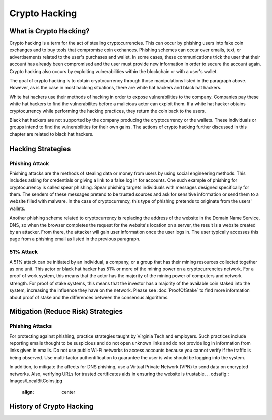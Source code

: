 .. This file is part of the OpenDSA eTextbook project. See
.. http://opendsa.org for more details.
.. Copyright (c) 2012-2020 by the OpenDSA Project Contributors, and
.. distributed under an MIT open source license.

.. avmetadata::
    :author: Elizabeth Mulvaney

Crypto Hacking
=============

What is Crypto Hacking?
-----------------------
Crypto hacking is a term for the act of stealing cryptocurrencies.
This can occur by phishing users into fake coin exchanges and
to buy tools that compromise coin exchances. Phishing schemes can occur
over emails, text, or advertisements related to the user's purchases and
wallet. In some cases, these communications trick the user that their
account has already been compromised and the user must provide new information
in order to secure the account again. Crypto hacking also occurs by exploiting 
vulnerabilities within the blockchain or with a user's wallet.

The goal of crypto hacking is to obtain cryptocurrency through those
manipulations listed in the paragraph above. However, as is the case
in most hacking situations, there are white hat hackers and black hat 
hackers. 

White hat hackers use their methods of hacking in order to 
expose vulnerabilities to the company. Companies pay these white hat hackers 
to find the vulnerabilites before a malicious actor can exploit them.
If a white hat hacker obtains cryptocurrency while performing the hacking
practices, they return the coin back to the users.

Black hat hackers are not supported by the company producing the cryptocurrency
or the wallets. These individuals or groups intend to find the vulnerabilities
for their own gains. The actions of crypto hacking further discussed in this
chapter are related to black hat hackers.

.. avembed:: Exercises/Blockchain/HackerTypes.html ka
    :long_name: Hacker Types

Hacking Strategies
------------------

Phishing Attack
~~~~~~~~~~~~~~~

Phishing attacks are the methods of stealing data or money from users by using
social engineering methods. This includes asking for credentials or giving a link
to a false log in for accounts. One such example of phishing for cryptocurrency is
called spear phishing. Spear phishing targets individuals with messages designed
specifically for them. The senders of these messages pretend to be trusted sources
and ask for sensitive information or send them to a website filled with malware. In 
the case of cryptocurrency, this type of phishing pretends to originate from the users' wallets.

Another phishing scheme related to cryptocurrency is replacing the address of the 
website in the Domain Name Service, DNS, so when the browser completes the request
for the website's location on a server, the result is a website created by an attacker.
From there, the attacker will gain user information once the user logs in. The user
typically accesses this page from a phishing email as listed in the previous paragraph.


51% Attack
~~~~~~~~~~

A 51% attack can be initiated by an individual, a company, or a group that has their mining
resources collected together as one unit. This actor or black hat hacker has 51% or more of 
the mining power on a cryptocurrencies network. For a proof of work system, this means that 
the actor has the majority of the mining power of computers and network strength. For proof
of stake systems, this means that the investor has a majority of the available coin staked
into the system, increasing the influence they have on the network. Please see :doc:`ProofOfStake`
to find more information about proof of stake and the differences between the consensus algorithms.



Mitigation (Reduce Risk) Strategies
-----------------------------------

Phishing Attacks
~~~~~~~~~~~~~~~~

For protecting against phishing, practice strategies taught by Virginia Tech and 
employers. Such practices include reporting emails thought to be suspicious and do not
open unknown links and do not provide log in information from links given in emails. 
Do not use public Wi-Fi networks to access accounts because you cannot verify if the
traffic is being observed. Use multi-factor authentification to guaruntee the user
is who should be logging into the system. 

In addition, to mitigate the affects for DNS phishing, use a Virtual Private Network
(VPN) to send data on encrypted networks. Also, verifying URLs for trusted certificates
aids in ensuring the website is trustable.
.. odsafig:: Images/LocalBitCoins.jpg
   :align: center
.. avembed:: Exercises/Blockchain/PhishingEmail.html ka
    :long_name: Phishing Email

History of Crypto Hacking
-------------------------
